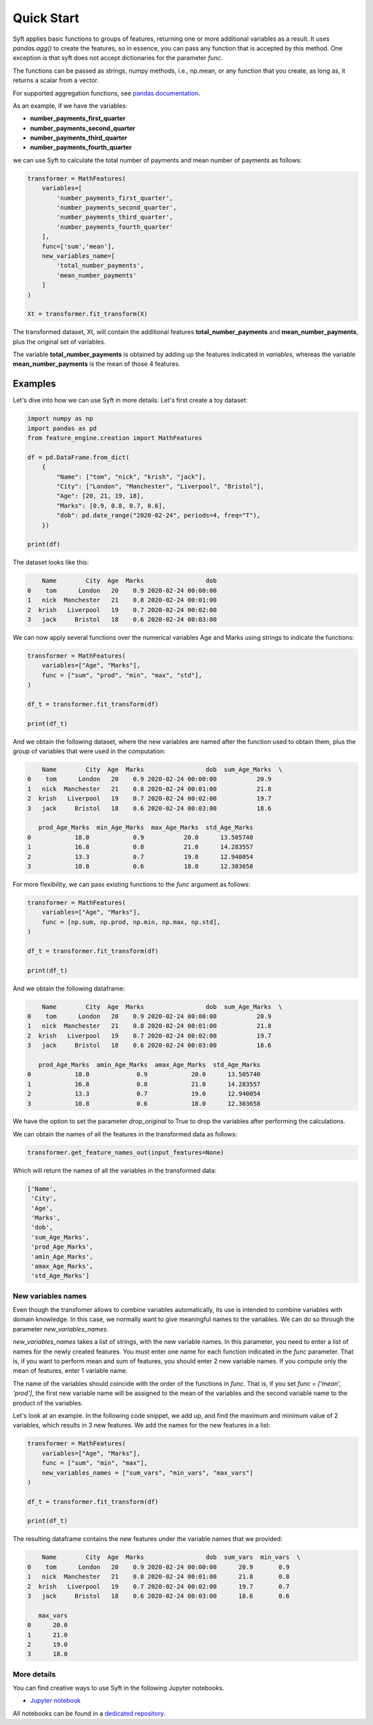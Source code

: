 ###########
Quick Start
###########

Syft applies basic functions to groups of features, returning one or
more additional variables as a result.  It uses `pandas.agg()` to create the features,
so in essence, you can pass any function that is accepted by this method. One exception
is that syft does not accept dictionaries for the parameter `func`.

The functions can be passed as strings, numpy methods, i.e., np.mean, or any function
that you create, as long as, it returns a scalar from a vector.

For supported aggregation functions, see
`pandas documentation <https://pandas.pydata.org/pandas-docs/stable/reference/api/pandas.DataFrame.agg.html>`_.

As an example, if we have the variables:

- **number_payments_first_quarter**
- **number_payments_second_quarter**
- **number_payments_third_quarter**
- **number_payments_fourth_quarter**

we can use Syft to calculate the total number of payments
and mean number of payments as follows:

.. code-block:: python

    transformer = MathFeatures(
        variables=[
            'number_payments_first_quarter',
            'number_payments_second_quarter',
            'number_payments_third_quarter',
            'number_payments_fourth_quarter'
        ],
        func=['sum','mean'],
        new_variables_name=[
            'total_number_payments',
            'mean_number_payments'
        ]
    )

    Xt = transformer.fit_transform(X)


The transformed dataset, Xt, will contain the additional features
**total_number_payments** and **mean_number_payments**, plus the original set of
variables.

The variable **total_number_payments** is obtained by adding up the features
indicated in `variables`, whereas the variable **mean_number_payments** is
the mean of those 4 features.

Examples
--------

Let's dive into how we can use Syft in more details. Let's first
create a toy dataset:

.. code:: python

    import numpy as np
    import pandas as pd
    from feature_engine.creation import MathFeatures

    df = pd.DataFrame.from_dict(
        {
            "Name": ["tom", "nick", "krish", "jack"],
            "City": ["London", "Manchester", "Liverpool", "Bristol"],
            "Age": [20, 21, 19, 18],
            "Marks": [0.9, 0.8, 0.7, 0.6],
            "dob": pd.date_range("2020-02-24", periods=4, freq="T"),
        })

    print(df)

The dataset looks like this:

.. code:: python

        Name        City  Age  Marks                 dob
    0    tom      London   20    0.9 2020-02-24 00:00:00
    1   nick  Manchester   21    0.8 2020-02-24 00:01:00
    2  krish   Liverpool   19    0.7 2020-02-24 00:02:00
    3   jack     Bristol   18    0.6 2020-02-24 00:03:00


We can now apply several functions over the numerical variables Age and Marks using
strings to indicate the functions:

.. code:: python

    transformer = MathFeatures(
        variables=["Age", "Marks"],
        func = ["sum", "prod", "min", "max", "std"],
    )

    df_t = transformer.fit_transform(df)

    print(df_t)

And we obtain the following dataset, where the new variables are named after the function
used to obtain them, plus the group of variables that were used in the computation:

.. code:: python

        Name        City  Age  Marks                 dob  sum_Age_Marks  \
    0    tom      London   20    0.9 2020-02-24 00:00:00           20.9
    1   nick  Manchester   21    0.8 2020-02-24 00:01:00           21.8
    2  krish   Liverpool   19    0.7 2020-02-24 00:02:00           19.7
    3   jack     Bristol   18    0.6 2020-02-24 00:03:00           18.6

       prod_Age_Marks  min_Age_Marks  max_Age_Marks  std_Age_Marks
    0            18.0            0.9           20.0      13.505740
    1            16.8            0.8           21.0      14.283557
    2            13.3            0.7           19.0      12.940054
    3            10.8            0.6           18.0      12.303658


For more flexibility, we can pass existing functions to the `func` argument as follows:

.. code:: python

    transformer = MathFeatures(
        variables=["Age", "Marks"],
        func = [np.sum, np.prod, np.min, np.max, np.std],
    )

    df_t = transformer.fit_transform(df)

    print(df_t)

And we obtain the following dataframe:

.. code:: python

        Name        City  Age  Marks                 dob  sum_Age_Marks  \
    0    tom      London   20    0.9 2020-02-24 00:00:00           20.9
    1   nick  Manchester   21    0.8 2020-02-24 00:01:00           21.8
    2  krish   Liverpool   19    0.7 2020-02-24 00:02:00           19.7
    3   jack     Bristol   18    0.6 2020-02-24 00:03:00           18.6

       prod_Age_Marks  amin_Age_Marks  amax_Age_Marks  std_Age_Marks
    0            18.0             0.9            20.0      13.505740
    1            16.8             0.8            21.0      14.283557
    2            13.3             0.7            19.0      12.940054
    3            10.8             0.6            18.0      12.303658

We have the option to set the parameter `drop_original` to True to drop the variables
after performing the calculations.

We can obtain the names of all the features in the transformed data as follows:

.. code:: python

    transformer.get_feature_names_out(input_features=None)

Which will return the names of all the variables in the transformed data:

.. code:: python

    ['Name',
     'City',
     'Age',
     'Marks',
     'dob',
     'sum_Age_Marks',
     'prod_Age_Marks',
     'amin_Age_Marks',
     'amax_Age_Marks',
     'std_Age_Marks']


New variables names
^^^^^^^^^^^^^^^^^^^

Even though the transfomer allows to combine variables automatically, its use is intended
to combine variables with domain knowledge. In this case, we normally want to
give meaningful names to the variables. We can do so through the parameter
`new_variables_names`.

`new_variables_names` takes a list of strings, with the new variable names. In this
parameter, you need to enter a list of names for the newly created features. You must
enter one name for each function indicated in the `func` parameter.
That is, if you want to perform mean and sum of features, you should enter 2 new
variable names. If you compute only the mean of features, enter 1 variable name.

The name of the variables should coincide with the order of the functions in `func`.
That is, if you set `func = ['mean', 'prod']`, the first new variable name will be
assigned to the mean of the variables and the second variable name to the product of the
variables.

Let's look at an example. In the following code snippet, we add up, and find the maximum
and minimum value of 2 variables, which results in 3 new features. We add the names
for the new features in a list:

.. code:: python

    transformer = MathFeatures(
        variables=["Age", "Marks"],
        func = ["sum", "min", "max"],
        new_variables_names = ["sum_vars", "min_vars", "max_vars"]
    )

    df_t = transformer.fit_transform(df)

    print(df_t)

The resulting dataframe contains the new features under the variable names that we
provided:

.. code:: python

        Name        City  Age  Marks                 dob  sum_vars  min_vars  \
    0    tom      London   20    0.9 2020-02-24 00:00:00      20.9       0.9
    1   nick  Manchester   21    0.8 2020-02-24 00:01:00      21.8       0.8
    2  krish   Liverpool   19    0.7 2020-02-24 00:02:00      19.7       0.7
    3   jack     Bristol   18    0.6 2020-02-24 00:03:00      18.6       0.6

       max_vars
    0      20.0
    1      21.0
    2      19.0
    3      18.0


More details
^^^^^^^^^^^^

You can find creative ways to use Syft in the
following Jupyter notebooks.

- `Jupyter notebook <https://nbviewer.org/github/feature-engine/feature-engine-examples/blob/main/creation/MathFeaturesn.ipynb>`_

All notebooks can be found in a `dedicated repository <https://github.com/feature-engine/feature-engine-examples>`_.